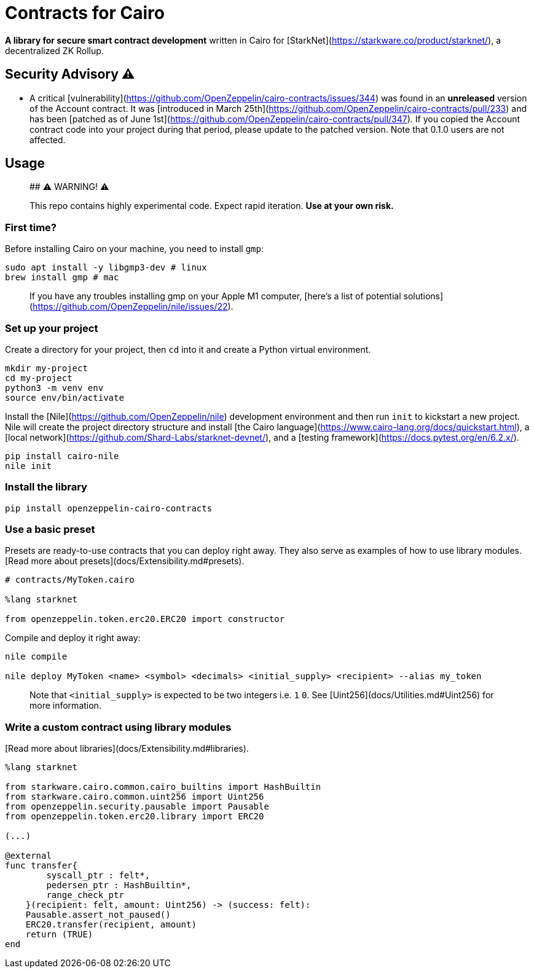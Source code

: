 = Contracts for Cairo

**A library for secure smart contract development** written in Cairo for [StarkNet](https://starkware.co/product/starknet/), a decentralized ZK Rollup.

## Security Advisory ⚠️

- A critical [vulnerability](https://github.com/OpenZeppelin/cairo-contracts/issues/344) was found in an **unreleased** version of the Account contract. It was [introduced in March 25th](https://github.com/OpenZeppelin/cairo-contracts/pull/233) and has been [patched as of June 1st](https://github.com/OpenZeppelin/cairo-contracts/pull/347). If you copied the Account contract code into your project during that period, please update to the patched version. Note that 0.1.0 users are not affected.

## Usage

> ## ⚠️ WARNING! ⚠️
>
> This repo contains highly experimental code.
> Expect rapid iteration.
> **Use at your own risk.**

### First time?

Before installing Cairo on your machine, you need to install `gmp`:

```bash
sudo apt install -y libgmp3-dev # linux
brew install gmp # mac
```

> If you have any troubles installing gmp on your Apple M1 computer, [here’s a list of potential solutions](https://github.com/OpenZeppelin/nile/issues/22).

### Set up your project

Create a directory for your project, then `cd` into it and create a Python virtual environment.

```bash
mkdir my-project
cd my-project
python3 -m venv env
source env/bin/activate
```

Install the [Nile](https://github.com/OpenZeppelin/nile) development environment and then run `init` to kickstart a new project. Nile will create the project directory structure and install [the Cairo language](https://www.cairo-lang.org/docs/quickstart.html), a [local network](https://github.com/Shard-Labs/starknet-devnet/), and a [testing framework](https://docs.pytest.org/en/6.2.x/).

```bash
pip install cairo-nile
nile init
```

### Install the library

```bash
pip install openzeppelin-cairo-contracts
```

### Use a basic preset

Presets are ready-to-use contracts that you can deploy right away. They also serve as examples of how to use library modules. [Read more about presets](docs/Extensibility.md#presets).

```cairo
# contracts/MyToken.cairo

%lang starknet

from openzeppelin.token.erc20.ERC20 import constructor
```

Compile and deploy it right away:

```bash
nile compile

nile deploy MyToken <name> <symbol> <decimals> <initial_supply> <recipient> --alias my_token
```

> Note that `<initial_supply>` is expected to be two integers i.e. `1` `0`. See [Uint256](docs/Utilities.md#Uint256) for more information.

### Write a custom contract using library modules

[Read more about libraries](docs/Extensibility.md#libraries).

```cairo
%lang starknet

from starkware.cairo.common.cairo_builtins import HashBuiltin
from starkware.cairo.common.uint256 import Uint256
from openzeppelin.security.pausable import Pausable
from openzeppelin.token.erc20.library import ERC20

(...)

@external
func transfer{
        syscall_ptr : felt*,
        pedersen_ptr : HashBuiltin*,
        range_check_ptr
    }(recipient: felt, amount: Uint256) -> (success: felt):
    Pausable.assert_not_paused()
    ERC20.transfer(recipient, amount)
    return (TRUE)
end
```
